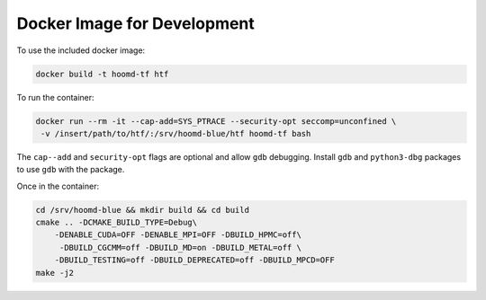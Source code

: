 .. _docker_image:

Docker Image for Development
============================

To use the included docker image:

.. code:: bash

    docker build -t hoomd-tf htf

To run the container:

.. code:: bash

    docker run --rm -it --cap-add=SYS_PTRACE --security-opt seccomp=unconfined \
     -v /insert/path/to/htf/:/srv/hoomd-blue/htf hoomd-tf bash

The ``cap--add`` and ``security-opt`` flags are optional and allow
``gdb`` debugging. Install ``gdb`` and ``python3-dbg`` packages to use
``gdb`` with the package.

Once in the container:

.. code:: bash

    cd /srv/hoomd-blue && mkdir build && cd build
    cmake .. -DCMAKE_BUILD_TYPE=Debug\
        -DENABLE_CUDA=OFF -DENABLE_MPI=OFF -DBUILD_HPMC=off\
         -DBUILD_CGCMM=off -DBUILD_MD=on -DBUILD_METAL=off \
        -DBUILD_TESTING=off -DBUILD_DEPRECATED=off -DBUILD_MPCD=OFF
    make -j2
